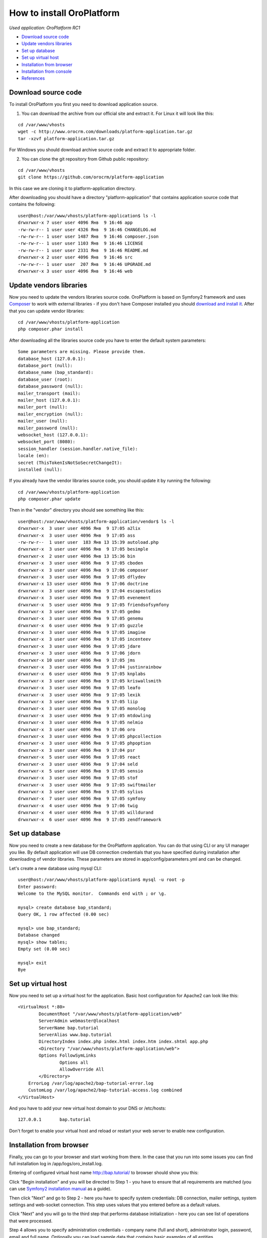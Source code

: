 How to install OroPlatform
==========================

*Used application: OroPlatform RC1*

* `Download source code`_
* `Update vendors libraries`_
* `Set up database`_
* `Set up virtual host`_
* `Installation from browser`_
* `Installation from console`_
* `References`_

Download source code
--------------------

To install OroPlatform you first you need to download application source.

1. You can download the archive from our official site and extract it.
   For Linux it will look like this:

::

    cd /var/www/vhosts
    wget -c http://www.orocrm.com/downloads/platform-application.tar.gz
    tar -xzvf platform-application.tar.gz

For Windows you should download archive source code and extract it to appropriate folder.

2. You can clone the git repository from Github public repository:

::

    cd /var/www/vhosts
    git clone https://github.com/orocrm/platform-application

In this case we are cloning it to platform-application directory.

After downloading you should have a directory "platform-application" that contains application source code that contains the following:

::

    user@host:/var/www/vhosts/platform-application$ ls -l
    drwxrwxr-x 7 user user 4096 Янв  9 16:46 app
    -rw-rw-r-- 1 user user 4326 Янв  9 16:46 CHANGELOG.md
    -rw-rw-r-- 1 user user 1487 Янв  9 16:46 composer.json
    -rw-rw-r-- 1 user user 1103 Янв  9 16:46 LICENSE
    -rw-rw-r-- 1 user user 2331 Янв  9 16:46 README.md
    drwxrwxr-x 2 user user 4096 Янв  9 16:46 src
    -rw-rw-r-- 1 user user  207 Янв  9 16:46 UPGRADE.md
    drwxrwxr-x 3 user user 4096 Янв  9 16:46 web


Update vendors libraries
------------------------

Now you need to update the vendors libraries source code. OroPlatform is based on Symfony2 framework and uses
Composer_  to work with external libraries - if you don't have Composer installed you should `download and install it`_.
After that you can update vendor libraries:

.. _Composer: http://getcomposer.org/
.. _download and install it: http://getcomposer.org/download/

::

    cd /var/www/vhosts/platform-application
    php composer.phar install

After downloading all the libraries source code you have to enter the default system parameters:

::

    Some parameters are missing. Please provide them.
    database_host (127.0.0.1):
    database_port (null):
    database_name (bap_standard):
    database_user (root):
    database_password (null):
    mailer_transport (mail):
    mailer_host (127.0.0.1):
    mailer_port (null):
    mailer_encryption (null):
    mailer_user (null):
    mailer_password (null):
    websocket_host (127.0.0.1):
    websocket_port (8080):
    session_handler (session.handler.native_file):
    locale (en):
    secret (ThisTokenIsNotSoSecretChangeIt):
    installed (null):

If you already have the vendor libraries source code, you should update it by running the following:

::

    cd /var/www/vhosts/platform-application
    php composer.phar update

Then in the "vendor" directory you should see something like this:

::

    user@host:/var/www/vhosts/platform-application/vendor$ ls -l
    drwxrwxr-x  3 user user 4096 Янв  9 17:05 a2lix
    drwxrwxr-x  3 user user 4096 Янв  9 17:05 ass
    -rw-rw-r--  1 user user  183 Янв 13 15:39 autoload.php
    drwxrwxr-x  3 user user 4096 Янв  9 17:05 besimple
    drwxrwxr-x  2 user user 4096 Янв 13 15:36 bin
    drwxrwxr-x  3 user user 4096 Янв  9 17:05 cboden
    drwxrwxr-x  3 user user 4096 Янв  9 17:06 composer
    drwxrwxr-x  3 user user 4096 Янв  9 17:05 dflydev
    drwxrwxr-x 13 user user 4096 Янв  9 17:06 doctrine
    drwxrwxr-x  3 user user 4096 Янв  9 17:04 escapestudios
    drwxrwxr-x  3 user user 4096 Янв  9 17:05 evenement
    drwxrwxr-x  5 user user 4096 Янв  9 17:05 friendsofsymfony
    drwxrwxr-x  3 user user 4096 Янв  9 17:05 gedmo
    drwxrwxr-x  3 user user 4096 Янв  9 17:05 genemu
    drwxrwxr-x  6 user user 4096 Янв  9 17:05 guzzle
    drwxrwxr-x  3 user user 4096 Янв  9 17:05 imagine
    drwxrwxr-x  3 user user 4096 Янв  9 17:05 incenteev
    drwxrwxr-x  3 user user 4096 Янв  9 17:05 jdare
    drwxrwxr-x  3 user user 4096 Янв  9 17:06 jdorn
    drwxrwxr-x 10 user user 4096 Янв  9 17:05 jms
    drwxrwxr-x  3 user user 4096 Янв  9 17:04 justinrainbow
    drwxrwxr-x  6 user user 4096 Янв  9 17:05 knplabs
    drwxrwxr-x  3 user user 4096 Янв  9 17:05 kriswallsmith
    drwxrwxr-x  3 user user 4096 Янв  9 17:05 leafo
    drwxrwxr-x  3 user user 4096 Янв  9 17:05 lexik
    drwxrwxr-x  3 user user 4096 Янв  9 17:05 liip
    drwxrwxr-x  3 user user 4096 Янв  9 17:05 monolog
    drwxrwxr-x  3 user user 4096 Янв  9 17:05 mtdowling
    drwxrwxr-x  3 user user 4096 Янв  9 17:05 nelmio
    drwxrwxr-x  3 user user 4096 Янв  9 17:06 oro
    drwxrwxr-x  3 user user 4096 Янв  9 17:05 phpcollection
    drwxrwxr-x  3 user user 4096 Янв  9 17:05 phpoption
    drwxrwxr-x  3 user user 4096 Янв  9 17:04 psr
    drwxrwxr-x  5 user user 4096 Янв  9 17:05 react
    drwxrwxr-x  3 user user 4096 Янв  9 17:04 seld
    drwxrwxr-x  5 user user 4096 Янв  9 17:05 sensio
    drwxrwxr-x  3 user user 4096 Янв  9 17:05 stof
    drwxrwxr-x  3 user user 4096 Янв  9 17:05 swiftmailer
    drwxrwxr-x  3 user user 4096 Янв  9 17:05 sylius
    drwxrwxr-x  7 user user 4096 Янв  9 17:05 symfony
    drwxrwxr-x  4 user user 4096 Янв  9 17:06 twig
    drwxrwxr-x  4 user user 4096 Янв  9 17:05 willdurand
    drwxrwxr-x  6 user user 4096 Янв  9 17:05 zendframework


Set up database
---------------

Now you need to create a new database for the OroPlatform application.
You can do that using CLI or any UI manager you like. By default application will use DB connection credentials
that you have specified during installation after downloading of vendor libraries.
These parameters are stored in app/config/parameters.yml and can be changed.

Let's create a new database using mysql CLI:

::

    user@host:/var/www/vhosts/platform-application$ mysql -u root -p
    Enter password:
    Welcome to the MySQL monitor.  Commands end with ; or \g.

    mysql> create database bap_standard;
    Query OK, 1 row affected (0.00 sec)

    mysql> use bap_standard;
    Database changed
    mysql> show tables;
    Empty set (0.00 sec)

    mysql> exit
    Bye


Set up virtual host
-------------------

Now you need to set up a virtual host for the application. Basic host configuration for Apache2 can look like this:

::

    <VirtualHost *:80>
            DocumentRoot "/var/www/vhosts/platform-application/web"
            ServerAdmin webmaster@localhost
            ServerName bap.tutorial
            ServerAlias www.bap.tutorial
            DirectoryIndex index.php index.html index.htm index.shtml app.php
            <Directory "/var/www/vhosts/platform-application/web">
            Options FollowSymLinks
                    Options all
                    AllowOverride All
            </Directory>
        ErrorLog /var/log/apache2/bap-tutorial-error.log
        CustomLog /var/log/apache2/bap-tutorial-access.log combined
    </VirtualHost>

And you have to add your new virtual host domain to your DNS or /etc/hosts:

::

    127.0.0.1       bap.tutorial

Don't forget to enable your virtual host and reload or restart your web server to enable new configuration.


Installation from browser
-------------------------

Finally, you can go to your browser and start working from there. In the case that you run into some issues
you can find full installation log in /app/logs/oro_install.log.

Entering of configured virtual host name http://bap.tutorial/ to browser should show you this:

.. image:: ./img/how_to_install_oro_platform/bap_step_1.png

Click "Begin installation" and you will be directed to Step 1 - you have to ensure that all requirements
are matched (you can use `Symfony2 installation manual`_ as a guide).

.. _Symfony2 installation manual: http://symfony.com/doc/2.3/book/installation.html

Then click "Next" and go to Step 2 - here you have to specify system credentials: DB connection, mailer settings,
system settings and web-socket connection. This step uses values that you entered before as a default values.

.. image:: ./img/how_to_install_oro_platform/bap_step_2.png

Click "Next" and you will go to the third step that performs database initialization -
here you can see list of operations that were processed.

.. image:: ./img/how_to_install_oro_platform/bap_step_3.png

Step 4 allows you to specify administration credentials - company name (full and short),
administrator login, password, email and full name.
Optionally you can load sample data that contains basic examples of all entities.

.. image:: ./img/how_to_install_oro_platform/bap_step_4.png

You will then see the platform installation process table that shows the actions being performed and all process steps.

.. image:: ./img/how_to_install_oro_platform/bap_step_5.png

And, finally, on the 5th step you will see a message that all operation performed successfully and
you can click the button "Launch application" to start working with the platform.

.. image:: ./img/how_to_install_oro_platform/bap_step_final.png


Installation from console
-------------------------

Another alternative to install platform is to use the console command oro:install. You can see this command options below.

::

    user@host:/var/www/vhosts/platform-application$ php app/console oro:install --help
    Usage:
     oro:install [--company-short-name[="..."]] [--company-name[="..."]] [--user-name[="..."]] [--user-email[="..."]] [--user-firstname[="..."]] [--user-lastname[="..."]] [--user-password[="..."]] [--force] [--sample-data[="..."]]

    Options:
     --company-short-name  Company short name
     --company-name        Company name
     --user-name           User name
     --user-email          User email
     --user-firstname      User first name
     --user-lastname       User last name
     --user-password       User password
     --force               Force installation
     --sample-data         Determines whether sample data need to be loaded or not

Installation can be performed in the several ways:

1. Application can be installed in the interactive console mode: you can run

::

    php app/console oro:install

and you'll have to enter all parameters in the interactive console.

2. You can specify all required parameters as a command parameters so you don't have to enter any additional data
during installation - in this case you have to run

::

    php app/console oro:install --company-short-name=Oro --company-name=Oro --user-name=admin --user-email=admin@example.com --user-firstname=John --user-lastname=Doe --user-password=admin --sample-data=y

Additional option that you can use is a "–force" - this option allows you to install or reinstall application
no matter what happened before - the only thing you have to remember is that all data in the database will be lost.


References
----------

* `Download and Install Composer`_
* `Installing and Configuring Symfony`_

.. _Download and Install Composer: https://getcomposer.org/download/
.. _Installing and Configuring Symfony: http://symfony.com/doc/2.3/book/installation.html
